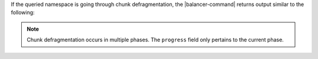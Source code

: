 If the queried namespace is going through chunk defragmentation, the
|balancer-command| returns output similar to the following:

.. code-block:: javascript
   :copyable: false

   {
      "chunkSize": Long("128"),
      "balancerCompliant": false,
      "firstComplianceViolation": "defragmentingChunks",
      "details": {
         "currentPhase": "moveAndMergeChunks",
         "progress": { "remainingChunksToProcess": 1 }
      }
   }

.. note::
   
   Chunk defragmentation occurs in multiple phases. The ``progress`` field
   only pertains to the current phase. 
